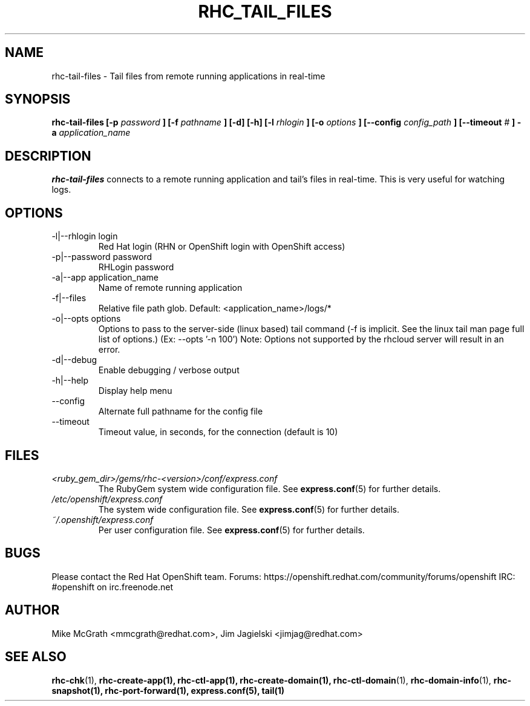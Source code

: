 .\" Process this file with
.\" groff -man -Tascii rhc-tail-files.1
.\" 
.TH "RHC_TAIL_FILES" "1" "MAY 2011" "Linux" "User Manuals"
.SH "NAME"
rhc\-tail\-files \- Tail files from remote running applications in real\-time
.SH "SYNOPSIS"
.B rhc\-tail\-files [\-p
.I password
.B ]
.B [\-f
.I pathname
.B ] [\-d] [\-h]
.B [\-l
.I rhlogin
.B ] [\-o
.I options
.B ]
.B [\-\-config
.I config_path
.B ]
.B [\-\-timeout
.I #
.B ] \-a
.I application_name
.SH "DESCRIPTION"
.B rhc\-tail\-files
connects to a remote running application and tail's files in
real\-time.  This is very useful for watching logs.
.SH "OPTIONS"
.IP "\-l|\-\-rhlogin login"
Red Hat login (RHN or OpenShift login with OpenShift access)
.IP "\-p|\-\-password password"
RHLogin password
.IP "\-a|\-\-app application_name"
Name of remote running application
.IP "\-f|\-\-files"
Relative file path glob.  Default: <application_name>/logs/*
.IP "\-o|\-\-opts options"
Options to pass to the server\-side (linux based) tail command (\-f is implicit.  See the linux tail man page full list of options.) (Ex: \-\-opts '\-n 100')
Note: Options not supported by the rhcloud server will result in an error.
.IP \-d|\-\-debug
Enable debugging / verbose output
.IP \-h|\-\-help
Display help menu
.IP \-\-config
Alternate full pathname for the config file
.IP \-\-timeout
Timeout value, in seconds, for the connection (default is 10)
.SH "FILES"
.I <ruby_gem_dir>/gems/rhc\-<version>/conf/express.conf
.RS
The RubyGem system wide configuration file. See
.BR express.conf (5)
for further details.
.RE
.I /etc/openshift/express.conf
.RS
The system wide configuration file. See
.BR express.conf (5)
for further details.
.RE
.I ~/.openshift/express.conf
.RS
Per user configuration file. See
.BR express.conf (5)
for further details.
.RE
.SH "BUGS"
Please contact the Red Hat OpenShift team.
Forums: https://openshift.redhat.com/community/forums/openshift
IRC: #openshift on irc.freenode.net
.SH "AUTHOR"
Mike McGrath <mmcgrath@redhat.com>, Jim Jagielski <jimjag@redhat.com>
.SH "SEE ALSO"
.BR rhc\-chk (1),
.BR rhc\-create\-app(1),
.BR rhc\-ctl\-app(1),
.BR rhc\-create\-domain(1),
.BR rhc\-ctl\-domain (1),
.BR rhc\-domain\-info (1),
.BR rhc\-snapshot(1),
.BR rhc\-port\-forward(1),
.BR express.conf(5),
.BR tail(1)
